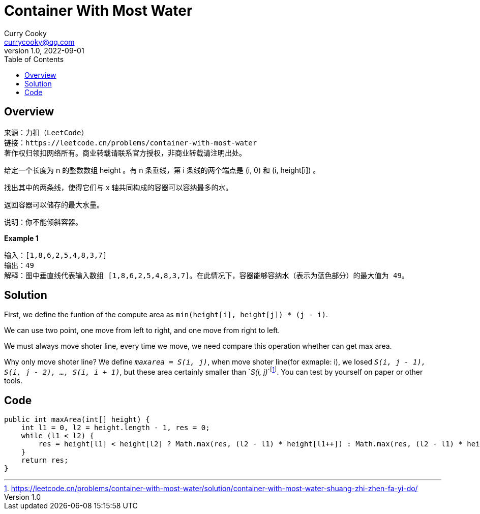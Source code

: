 = Container With Most Water
:toc: left
:icons: font
Curry Cooky <currycooky@qq.com>
1.0, 2022-09-01

== Overview
[quote]
----
来源：力扣（LeetCode）
链接：https://leetcode.cn/problems/container-with-most-water
著作权归领扣网络所有。商业转载请联系官方授权，非商业转载请注明出处。
----
给定一个长度为 n 的整数数组 height 。有 n 条垂线，第 i 条线的两个端点是 (i, 0) 和 (i, height[i]) 。

找出其中的两条线，使得它们与 x 轴共同构成的容器可以容纳最多的水。

返回容器可以储存的最大水量。

说明：你不能倾斜容器。

.*Example 1*
----
输入：[1,8,6,2,5,4,8,3,7]
输出：49 
解释：图中垂直线代表输入数组 [1,8,6,2,5,4,8,3,7]。在此情况下，容器能够容纳水（表示为蓝色部分）的最大值为 49。
----

== Solution
First, we define the funtion of the compute area as `min(height[i], height[j]) * (j - i)`.

We can use two point, one move from left to right, and one move from right to left.

We must always move shoter line, every time we move, we need compare this operation whether can get max area.

Why only move shoter line? We define `_maxarea = S(i, j)_`, when move shoter line(for exmaple: i), we losed `_S(i, j - 1), S(i, j - 2), ..., S(i, i + 1)_`, but these area certainly smaller than `_S(i, j)_`footnote:[https://leetcode.cn/problems/container-with-most-water/solution/container-with-most-water-shuang-zhi-zhen-fa-yi-do/]. You can test by yourself on paper or other tools.

== Code
[source, java]
----
public int maxArea(int[] height) {
    int l1 = 0, l2 = height.length - 1, res = 0;
    while (l1 < l2) {
        res = height[l1] < height[l2] ? Math.max(res, (l2 - l1) * height[l1++]) : Math.max(res, (l2 - l1) * height[l2--]);
    }
    return res;
}
----
